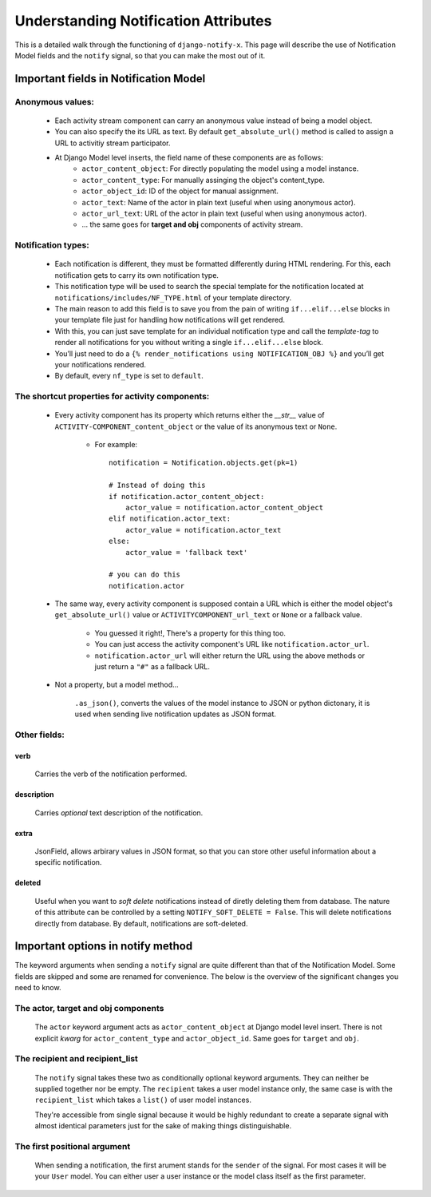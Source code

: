 =====================================
Understanding Notification Attributes
=====================================

This is a detailed walk through the functioning of ``django-notify-x``. This page will describe the use of Notification Model fields and the ``notify`` signal, so that you can make the most out of it.

Important fields in Notification Model
======================================

Anonymous values:
-----------------

    - Each activity stream component can carry an anonymous value instead of being a model object.
    - You can also specify the its URL as text. By default ``get_absolute_url()`` method is called to assign a URL to activitiy stream participator.
    - At Django Model level inserts, the field name of these components are as follows:
        - ``actor_content_object``: For directly populating the model using a model instance.
        - ``actor_content_type``: For manually assinging the object's content_type.
        - ``actor_object_id``: ID of the object for manual assignment.
        - ``actor_text``: Name of the actor in plain text (useful when using anonymous actor).
        - ``actor_url_text``: URL of the actor in plain text (useful when using anonymous actor).
        - ... the same goes for **target and obj** components of activity stream.


Notification types:
-------------------

    - Each notification is different, they must be formatted differently during HTML rendering. For this, each notification gets to carry its own notification type.

    - This notification type will be used to search the special template for the notification located at ``notifications/includes/NF_TYPE.html`` of your template directory.

    - The main reason to add this field is to save you from the pain of writing ``if...elif...else`` blocks in your template file just for handling how notifications will get rendered.

    - With this, you can just save template for an individual notification type and call the *template-tag* to render all notifications for you without writing a single ``if...elif...else`` block.

    - You’ll just need to do a ``{% render_notifications using NOTIFICATION_OBJ %}`` and you’ll get your notifications rendered.

    - By default, every ``nf_type`` is set to ``default``.

The shortcut properties for activity components:
------------------------------------------------

    - Every activity component has its property which returns either the `__str__` value of ``ACTIVITY-COMPONENT_content_object`` or the value of its anonymous text or ``None``.

        - For example::

            notification = Notification.objects.get(pk=1)

            # Instead of doing this
            if notification.actor_content_object:
                actor_value = notification.actor_content_object
            elif notification.actor_text:
                actor_value = notification.actor_text
            else:
                actor_value = 'fallback text'

            # you can do this
            notification.actor

    - The same way, every activity component is supposed contain a URL which is either the model object's ``get_absolute_url()`` value or ``ACTIVITYCOMPONENT_url_text`` or ``None`` or a fallback value.

        - You guessed it right!, There's a property for this thing too.
        - You can just access the activity component's URL like ``notification.actor_url``.
        - ``notification.actor_url`` will either return the URL using the above methods or just return a ``"#"`` as a fallback URL.

    - Not a property, but a model method...

        ``.as_json()``, converts the values of the model instance to JSON or python dictonary, it is used when sending live notification updates as JSON format.    


Other fields:
-------------

verb
^^^^
    Carries the verb of the notification performed.

description
^^^^^^^^^^^
    Carries *optional* text description of the notification.

extra
^^^^^
    JsonField, allows arbirary values in JSON format, so that you can store other useful information about a specific notification.

deleted
^^^^^^^
    Useful when you want to *soft delete* notifications instead of diretly deleting them from database.
    The nature of this attribute can be controlled by a setting ``NOTIFY_SOFT_DELETE = False``. This will delete notifications directly from database. By default, notifications are soft-deleted.

Important options in notify method
==================================

The keyword arguments when sending a ``notify`` signal are quite different than that of the Notification Model. Some fields are skipped and some are renamed for convenience. The below is the overview of the significant changes you need to know.

The actor, target and obj components
------------------------------------

    The ``actor`` keyword argument acts as ``actor_content_object`` at Django model level insert.
    There is not explicit *kwarg* for ``actor_content_type`` and ``actor_object_id``.
    Same goes for ``target`` and ``obj``.


The recipient and recipient_list
--------------------------------

    The ``notify`` signal takes these two as conditionally optional keyword arguments. They can neither be supplied together nor be empty. The ``recipient`` takes a user model instance only, the same case is with the ``recipient_list`` which takes a ``list()`` of user model instances.

    They're accessible from single signal because it would be highly redundant to create a separate signal with almost identical parameters just for the sake of making things distinguishable.


The first positional argument
-----------------------------

    When sending a notification, the first arument stands for the ``sender`` of the signal. For most cases it will be your ``User`` model. You can either user a user instance or the model class itself as the first parameter.